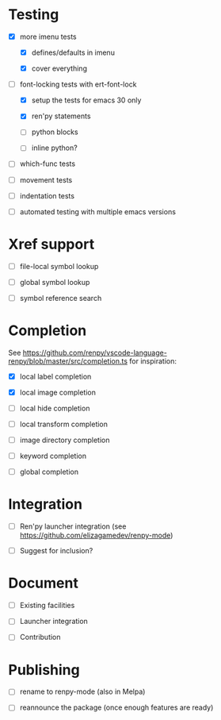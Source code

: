 * Testing

- [X] more imenu tests

  - [X] defines/defaults in imenu

  - [X] cover everything

- [-] font-locking tests with ert-font-lock

  - [X] setup the tests for emacs 30 only

  - [X] ren'py statements

  - [ ] python blocks

  - [ ] inline python?

- [ ] which-func tests

- [ ] movement tests

- [ ] indentation tests

- [ ] automated testing with multiple emacs versions

* Xref support

- [ ] file-local symbol lookup

- [ ] global symbol lookup

- [ ] symbol reference search

* Completion

See https://github.com/renpy/vscode-language-renpy/blob/master/src/completion.ts for
inspiration:

- [X] local label completion

- [X] local image completion

- [ ] local hide completion

- [ ] local transform completion

- [ ] image directory completion

- [ ] keyword completion

- [ ] global completion

* Integration

- [ ] Ren'py launcher integration (see https://github.com/elizagamedev/renpy-mode)

- [ ] Suggest for inclusion?

* Document

- [ ] Existing facilities

- [ ] Launcher integration

- [ ] Contribution

* Publishing

- [ ] rename to renpy-mode (also in Melpa)

- [ ] reannounce the package (once enough features are ready)
